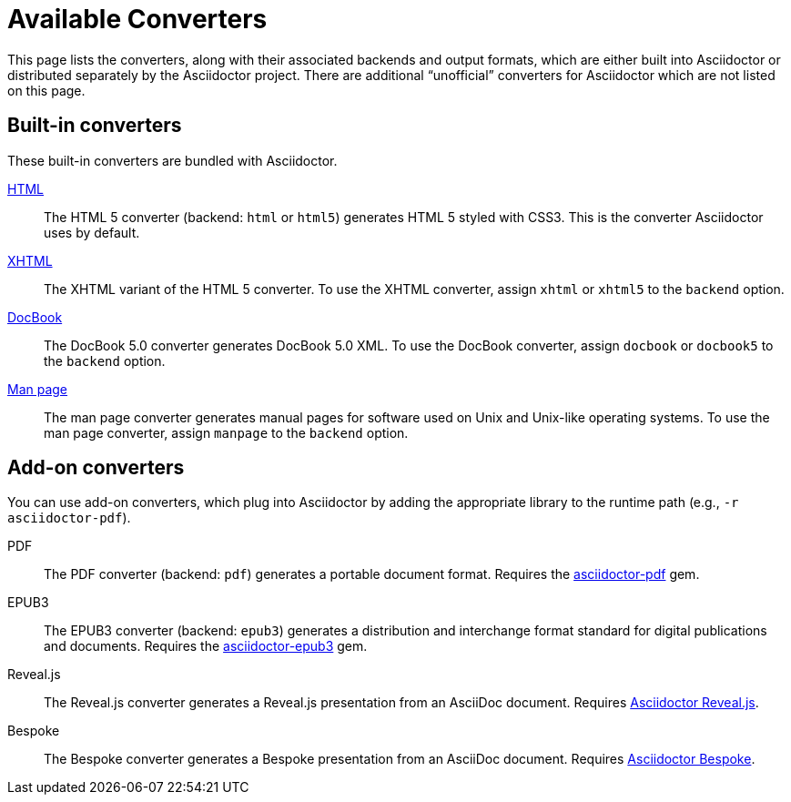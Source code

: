 = Available Converters

This page lists the converters, along with their associated backends and output formats, which are either built into Asciidoctor or distributed separately by the Asciidoctor project.
There are additional "`unofficial`" converters for Asciidoctor which are not listed on this page.

[#built-in]
== Built-in converters

These built-in converters are bundled with Asciidoctor.

xref:html-backend:index.adoc[HTML]::
The HTML 5 converter (backend: `html` or `html5`) generates HTML 5 styled with CSS3.
This is the converter Asciidoctor uses by default.

xref:html-backend:index.adoc#xhtml[XHTML]::
The XHTML variant of the HTML 5 converter.
To use the XHTML converter, assign `xhtml` or `xhtml5` to the `backend` option.

xref:docbook-backend:index.adoc[DocBook]::
The DocBook 5.0 converter generates DocBook 5.0 XML.
To use the DocBook converter, assign `docbook` or `docbook5` to the `backend` option.

xref:manpage-backend:index.adoc[Man page]::
The man page converter generates manual pages for software used on Unix and Unix-like operating systems.
To use the man page converter, assign `manpage` to the `backend` option.

[#add-on]
== Add-on converters

You can use add-on converters, which plug into Asciidoctor by adding the appropriate library to the runtime path (e.g., `-r asciidoctor-pdf`).

PDF::
The PDF converter (backend: `pdf`) generates a portable document format.
Requires the https://rubygems.org/gems/asciidoctor-pdf[asciidoctor-pdf^] gem.

EPUB3::
The EPUB3 converter (backend: `epub3`) generates a distribution and interchange format standard for digital publications and documents.
Requires the https://rubygems.org/gems/asciidoctor-epub3[asciidoctor-epub3^] gem.

Reveal.js::
The Reveal.js converter generates a Reveal.js presentation from an AsciiDoc document.
Requires https://github.com/asciidoctor/asciidoctor-reveal.js[Asciidoctor Reveal.js^].

Bespoke::
The Bespoke converter generates a Bespoke presentation from an AsciiDoc document.
Requires https://github.com/asciidoctor/asciidoctor-bespoke[Asciidoctor Bespoke^].

////
LaTeX::
The LaTeX, a document preparation system for high-quality typesetting.
Requires the https://rubygems.org/gems/asciidoctor-latex[asciidoctor-latex^] gem.

mallard::
Mallard 1.0 XML.
Requires the https://github.com/asciidoctor/asciidoctor-mallard[asciidoctor-mallard^] gem (not yet released).

=== Static site generators

* Jekyll
* Middleman
* Antora
////

// TODO describe the role of template converters (e.g., asciidoctor-backends)

////
Pulled directly from the user manual - need to decide where this information goes and how it should be presented.

== PDFs

Conversion from AsciiDoc to PDF is made possible by a number of tools.

{uri-asciidoctor-pdf}[Asciidoctor PDF]::
A native PDF converter for Asciidoctor (converts directly from AsciiDoc to PDF using Prawn).
+
Instructions for installing and using Asciidoctor PDF are documented in the project's {uri-asciidoctor-pdf-readme}[README].
The tool provides built-in theming via a YAML configuration file, which is documented in the {uri-asciidoctor-pdf-theming-guide}[theming guide].
+
TIP: Asciidoctor PDF is the preferred tool for converting to PDF and is fully supported by the Asciidoctor community.

a2x::
A DocBook toolchain frontend provided by that AsciiDoc.py project.
+
To use this tool, you should first convert to DocBook using Asciidoctor, then convert the DocBook to PDF using a2x.
a2x accepts a DocBook file as input and can convert it to a PDF using either Apache FOP or dblatex.
Instructions for using a2x are documented in the project's {uri-a2x-manpage}[man page].

{fopub-ref}[asciidoctor-fopub]::
A DocBook toolchain frontend similar to a2x, but which only requires Java to be installed on your machine.
+
Instructions for using asciidoctor-fopub are documented in the project's {fopub-doc-ref}[README].
To alter the look and feel of the PDF, it's necessary to pass XSL parameters or modify the XSLT.
More information about customization can be found in http://www.sagehill.net/docbookxsl/[DocBook XSL: The Complete Guide].
////
